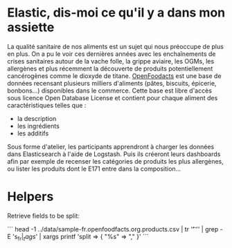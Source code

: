 * Elastic, dis-moi ce qu'il y a dans mon assiette

La qualité sanitaire de nos aliments est un sujet qui nous préoccupe
de plus en plus. On a pu le voir ces dernières années avec les
enchaînements de crises sanitaires autour de la vache folle, la grippe
aviaire, les OGMs, les allergènes et plus récemment la découverte de
produits potentiellement cancérogènes comme le dioxyde de
titane. [[https://fr.openfoodfacts.org/data][OpenFoodacts]] est une
base de données recensant plusieurs milliers d'aliments (pâtes,
biscuits, épicerie, bonbons...) disponibles dans le commerce. Cette
base est libre d'accès sous licence Open Database License et contient
pour chaque aliment des caractéristiques telles que :

- la description
- les ingrédients 
- les additifs

Sous forme d'atelier, les participants apprendront à charger les
données dans Elasticsearch à l'aide de Logstash. Puis ils créeront
leurs dashboards afin par exemple de recenser les catégories de
produits les plus allergènes, ou lister les produits dont le E171
entre dans la composition...

* Helpers

Retrieve fields to be split:

```
head -1 ../data/sample-fr.openfoodfacts.org.products.csv  | tr '\t' '\n' | grep -E 's_fr$|_tags$' | xargs printf 'split => { "%s" => "," }\n'
```
